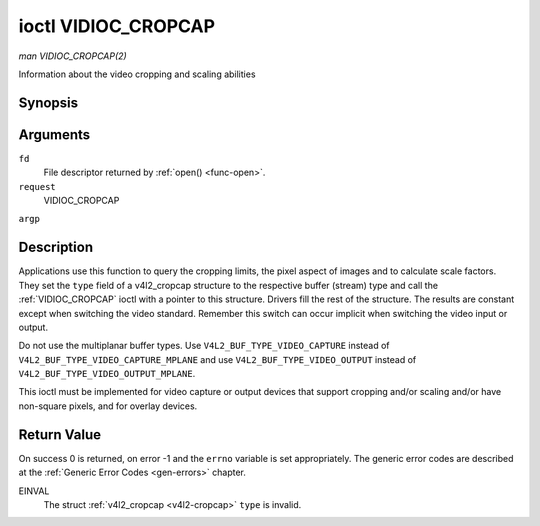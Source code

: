 .. -*- coding: utf-8; mode: rst -*-

.. _VIDIOC_CROPCAP:

********************
ioctl VIDIOC_CROPCAP
********************

*man VIDIOC_CROPCAP(2)*

Information about the video cropping and scaling abilities


Synopsis
========

.. cpp:function:: int ioctl( int fd, int request, struct v4l2_cropcap *argp )

Arguments
=========

``fd``
    File descriptor returned by :ref:`open() <func-open>`.

``request``
    VIDIOC_CROPCAP

``argp``


Description
===========

Applications use this function to query the cropping limits, the pixel
aspect of images and to calculate scale factors. They set the ``type``
field of a v4l2_cropcap structure to the respective buffer (stream)
type and call the :ref:`VIDIOC_CROPCAP` ioctl with a pointer to this
structure. Drivers fill the rest of the structure. The results are
constant except when switching the video standard. Remember this switch
can occur implicit when switching the video input or output.

Do not use the multiplanar buffer types. Use
``V4L2_BUF_TYPE_VIDEO_CAPTURE`` instead of
``V4L2_BUF_TYPE_VIDEO_CAPTURE_MPLANE`` and use
``V4L2_BUF_TYPE_VIDEO_OUTPUT`` instead of
``V4L2_BUF_TYPE_VIDEO_OUTPUT_MPLANE``.

This ioctl must be implemented for video capture or output devices that
support cropping and/or scaling and/or have non-square pixels, and for
overlay devices.


.. _v4l2-cropcap:

.. flat-table:: struct v4l2_cropcap
    :header-rows:  0
    :stub-columns: 0
    :widths:       1 1 2


    -  .. row 1

       -  __u32

       -  ``type``

       -  Type of the data stream, set by the application. Only these types
          are valid here: ``V4L2_BUF_TYPE_VIDEO_CAPTURE``,
          ``V4L2_BUF_TYPE_VIDEO_OUTPUT`` and
          ``V4L2_BUF_TYPE_VIDEO_OVERLAY``. See :ref:`v4l2-buf-type`.

    -  .. row 2

       -  struct :ref:`v4l2_rect <v4l2-rect-crop>`

       -  ``bounds``

       -  Defines the window within capturing or output is possible, this
          may exclude for example the horizontal and vertical blanking
          areas. The cropping rectangle cannot exceed these limits. Width
          and height are defined in pixels, the driver writer is free to
          choose origin and units of the coordinate system in the analog
          domain.

    -  .. row 3

       -  struct :ref:`v4l2_rect <v4l2-rect-crop>`

       -  ``defrect``

       -  Default cropping rectangle, it shall cover the "whole picture".
          Assuming pixel aspect 1/1 this could be for example a 640 × 480
          rectangle for NTSC, a 768 × 576 rectangle for PAL and SECAM
          centered over the active picture area. The same co-ordinate system
          as for ``bounds`` is used.

    -  .. row 4

       -  struct :ref:`v4l2_fract <v4l2-fract>`

       -  ``pixelaspect``

       -  This is the pixel aspect (y / x) when no scaling is applied, the
          ratio of the actual sampling frequency and the frequency required
          to get square pixels.

          When cropping coordinates refer to square pixels, the driver sets
          ``pixelaspect`` to 1/1. Other common values are 54/59 for PAL and
          SECAM, 11/10 for NTSC sampled according to [:ref:`itu601`].



.. _v4l2-rect-crop:

.. flat-table:: struct v4l2_rect
    :header-rows:  0
    :stub-columns: 0
    :widths:       1 1 2


    -  .. row 1

       -  __s32

       -  ``left``

       -  Horizontal offset of the top, left corner of the rectangle, in
          pixels.

    -  .. row 2

       -  __s32

       -  ``top``

       -  Vertical offset of the top, left corner of the rectangle, in
          pixels.

    -  .. row 3

       -  __u32

       -  ``width``

       -  Width of the rectangle, in pixels.

    -  .. row 4

       -  __u32

       -  ``height``

       -  Height of the rectangle, in pixels.



Return Value
============

On success 0 is returned, on error -1 and the ``errno`` variable is set
appropriately. The generic error codes are described at the
:ref:`Generic Error Codes <gen-errors>` chapter.

EINVAL
    The struct :ref:`v4l2_cropcap <v4l2-cropcap>` ``type`` is
    invalid.


.. ------------------------------------------------------------------------------
.. This file was automatically converted from DocBook-XML with the dbxml
.. library (https://github.com/return42/sphkerneldoc). The origin XML comes
.. from the linux kernel, refer to:
..
.. * https://github.com/torvalds/linux/tree/master/Documentation/DocBook
.. ------------------------------------------------------------------------------
